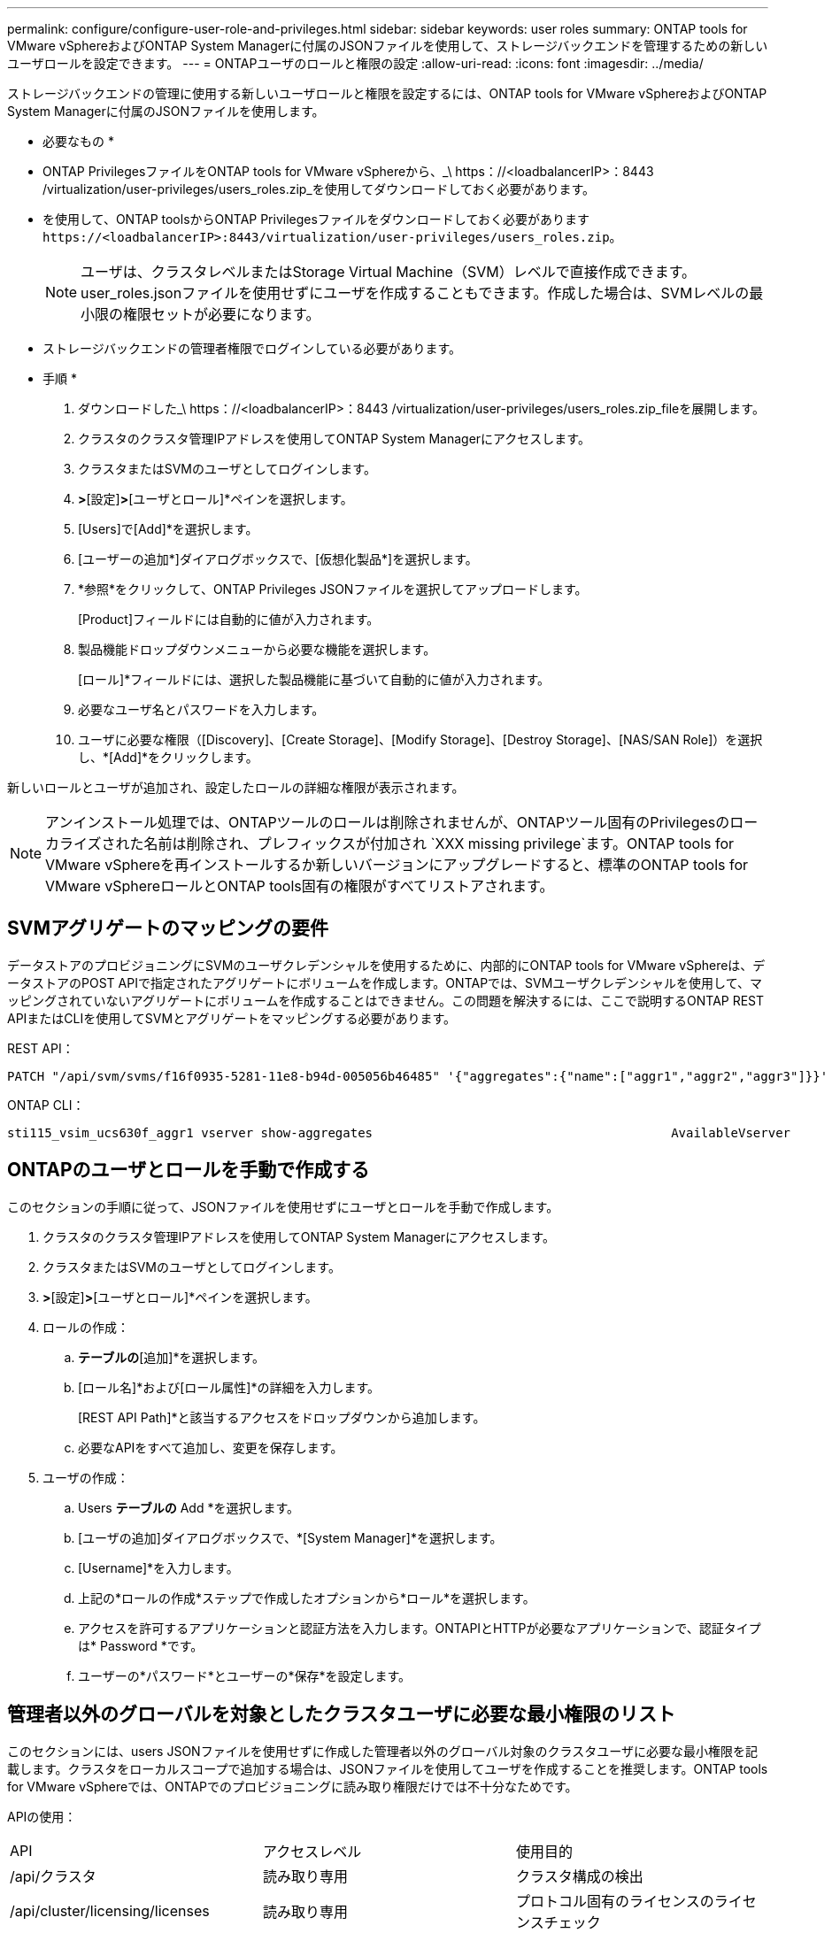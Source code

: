 ---
permalink: configure/configure-user-role-and-privileges.html 
sidebar: sidebar 
keywords: user roles 
summary: ONTAP tools for VMware vSphereおよびONTAP System Managerに付属のJSONファイルを使用して、ストレージバックエンドを管理するための新しいユーザロールを設定できます。 
---
= ONTAPユーザのロールと権限の設定
:allow-uri-read: 
:icons: font
:imagesdir: ../media/


[role="lead"]
ストレージバックエンドの管理に使用する新しいユーザロールと権限を設定するには、ONTAP tools for VMware vSphereおよびONTAP System Managerに付属のJSONファイルを使用します。

* 必要なもの *

* ONTAP PrivilegesファイルをONTAP tools for VMware vSphereから、_\ https：//<loadbalancerIP>：8443 /virtualization/user-privileges/users_roles.zip_を使用してダウンロードしておく必要があります。
* を使用して、ONTAP toolsからONTAP Privilegesファイルをダウンロードしておく必要があります `\https://<loadbalancerIP>:8443/virtualization/user-privileges/users_roles.zip`。
+

NOTE: ユーザは、クラスタレベルまたはStorage Virtual Machine（SVM）レベルで直接作成できます。user_roles.jsonファイルを使用せずにユーザを作成することもできます。作成した場合は、SVMレベルの最小限の権限セットが必要になります。

* ストレージバックエンドの管理者権限でログインしている必要があります。


* 手順 *

. ダウンロードした_\ https：//<loadbalancerIP>：8443 /virtualization/user-privileges/users_roles.zip_fileを展開します。
. クラスタのクラスタ管理IPアドレスを使用してONTAP System Managerにアクセスします。
. クラスタまたはSVMのユーザとしてログインします。
. [クラスタ]*>*[設定]*>*[ユーザとロール]*ペインを選択します。
. [Users]で[Add]*を選択します。
. [ユーザーの追加*]ダイアログボックスで、[仮想化製品*]を選択します。
. *参照*をクリックして、ONTAP Privileges JSONファイルを選択してアップロードします。
+
[Product]フィールドには自動的に値が入力されます。

. 製品機能ドロップダウンメニューから必要な機能を選択します。
+
[ロール]*フィールドには、選択した製品機能に基づいて自動的に値が入力されます。

. 必要なユーザ名とパスワードを入力します。
. ユーザに必要な権限（[Discovery]、[Create Storage]、[Modify Storage]、[Destroy Storage]、[NAS/SAN Role]）を選択し、*[Add]*をクリックします。


新しいロールとユーザが追加され、設定したロールの詳細な権限が表示されます。


NOTE: アンインストール処理では、ONTAPツールのロールは削除されませんが、ONTAPツール固有のPrivilegesのローカライズされた名前は削除され、プレフィックスが付加され `XXX missing privilege`ます。ONTAP tools for VMware vSphereを再インストールするか新しいバージョンにアップグレードすると、標準のONTAP tools for VMware vSphereロールとONTAP tools固有の権限がすべてリストアされます。



== SVMアグリゲートのマッピングの要件

データストアのプロビジョニングにSVMのユーザクレデンシャルを使用するために、内部的にONTAP tools for VMware vSphereは、データストアのPOST APIで指定されたアグリゲートにボリュームを作成します。ONTAPでは、SVMユーザクレデンシャルを使用して、マッピングされていないアグリゲートにボリュームを作成することはできません。この問題を解決するには、ここで説明するONTAP REST APIまたはCLIを使用してSVMとアグリゲートをマッピングする必要があります。

REST API：

[listing]
----
PATCH "/api/svm/svms/f16f0935-5281-11e8-b94d-005056b46485" '{"aggregates":{"name":["aggr1","aggr2","aggr3"]}}'
----
ONTAP CLI：

[listing]
----
sti115_vsim_ucs630f_aggr1 vserver show-aggregates                                        AvailableVserver        Aggregate      State         Size Type    SnapLock Type-------------- -------------- ------- ---------- ------- --------------svm_test       sti115_vsim_ucs630f_aggr1                               online     10.11GB vmdisk  non-snaplock
----


== ONTAPのユーザとロールを手動で作成する

このセクションの手順に従って、JSONファイルを使用せずにユーザとロールを手動で作成します。

. クラスタのクラスタ管理IPアドレスを使用してONTAP System Managerにアクセスします。
. クラスタまたはSVMのユーザとしてログインします。
. [クラスタ]*>*[設定]*>*[ユーザとロール]*ペインを選択します。
. ロールの作成：
+
.. [ロール]*テーブルの*[追加]*を選択します。
.. [ロール名]*および[ロール属性]*の詳細を入力します。
+
[REST API Path]*と該当するアクセスをドロップダウンから追加します。

.. 必要なAPIをすべて追加し、変更を保存します。


. ユーザの作成：
+
.. Users *テーブルの* Add *を選択します。
.. [ユーザの追加]ダイアログボックスで、*[System Manager]*を選択します。
.. [Username]*を入力します。
.. 上記の*ロールの作成*ステップで作成したオプションから*ロール*を選択します。
.. アクセスを許可するアプリケーションと認証方法を入力します。ONTAPIとHTTPが必要なアプリケーションで、認証タイプは* Password *です。
.. ユーザーの*パスワード*とユーザーの*保存*を設定します。






== 管理者以外のグローバルを対象としたクラスタユーザに必要な最小権限のリスト

このセクションには、users JSONファイルを使用せずに作成した管理者以外のグローバル対象のクラスタユーザに必要な最小権限を記載します。クラスタをローカルスコープで追加する場合は、JSONファイルを使用してユーザを作成することを推奨します。ONTAP tools for VMware vSphereでは、ONTAPでのプロビジョニングに読み取り権限だけでは不十分なためです。

APIの使用：

|===


| API | アクセスレベル | 使用目的 


| /api/クラスタ | 読み取り専用 | クラスタ構成の検出 


| /api/cluster/licensing/licenses | 読み取り専用 | プロトコル固有のライセンスのライセンスチェック 


| /API /クラスタ/ノード | 読み取り専用 | プラットフォームタイプの検出 


| / API /ストレージ/アグリゲート | 読み取り専用 | データストア/ボリュームプロビジョニング時のアグリゲートスペースの確認 


| / API /ストレージ/クラスタ | 読み取り専用 | クラスタレベルのスペースと削減率のデータを取得するには 


| /API/ストレージ/ディスク | 読み取り専用 | アグリゲートに関連付けられているディスクを取得するには 


| /api/storage/qos/policies | 読み取り/作成/変更 | QoSとVMポリシーの管理 


| /api/SVM/SVMs | 読み取り専用 | クラスタがローカルに追加された場合にSVMの設定を取得するには、次の手順を実行します。 


| /api/network/ip/interfaces | 読み取り専用 | ストレージバックエンドの追加-管理LIFの範囲がクラスタ/ SVMであることを確認します。 


| / API | 読み取り専用 | 正しいストレージバックエンドステータスを取得するには、クラスタユーザにこの権限が必要です。それ以外の場合は、ONTAP tools Managerに「unknown」ストレージバックエンドステータスが表示されます。 
|===